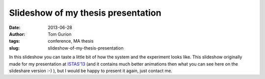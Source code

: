 Slideshow of my thesis presentation
###################################
:date: 2013-06-28
:author: Tom Gurion
:tags: conference, MA thesis
:slug: slideshow-of-my-thesis-presentation

.. raw:: html

   <div style="text-align: center;">
   <iframe src="//www.slideshare.net/slideshow/embed_code/key/4fp4TiFyoBEsrf" width="100%" height="440" frameborder="0" marginwidth="0" marginheight="0" scrolling="no" style="border:1px solid #CCC; border-width:1px; margin-bottom:5px;" allowfullscreen></iframe>
   </div>

In this slideshow you can taste a little bit of how the system and the
experiment looks like. This slideshow originally made for my
presentation at `ISTAS'13 <http://istas13.org/>`__ (and it contains much
better animations then what you can see here on the slideshare version
:-) ), but I would be happy to present it again, just contact
me.
